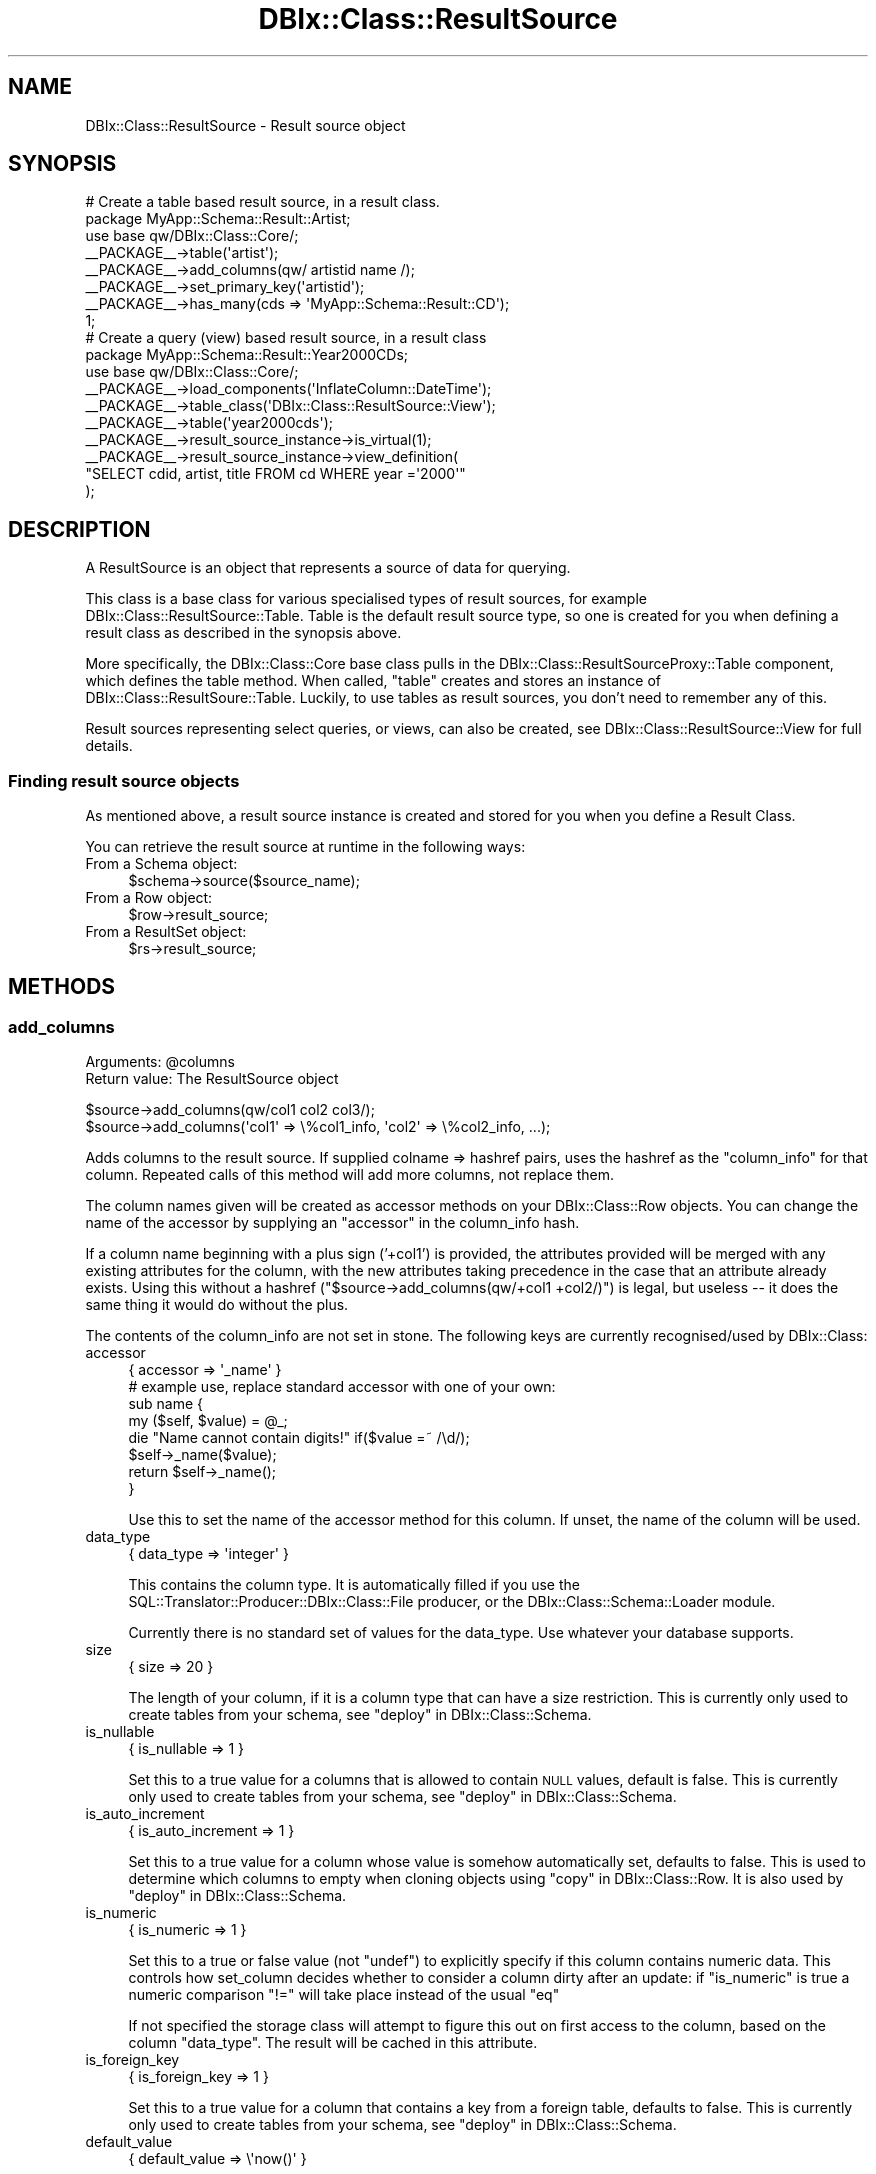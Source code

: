 .\" Automatically generated by Pod::Man 2.25 (Pod::Simple 3.20)
.\"
.\" Standard preamble:
.\" ========================================================================
.de Sp \" Vertical space (when we can't use .PP)
.if t .sp .5v
.if n .sp
..
.de Vb \" Begin verbatim text
.ft CW
.nf
.ne \\$1
..
.de Ve \" End verbatim text
.ft R
.fi
..
.\" Set up some character translations and predefined strings.  \*(-- will
.\" give an unbreakable dash, \*(PI will give pi, \*(L" will give a left
.\" double quote, and \*(R" will give a right double quote.  \*(C+ will
.\" give a nicer C++.  Capital omega is used to do unbreakable dashes and
.\" therefore won't be available.  \*(C` and \*(C' expand to `' in nroff,
.\" nothing in troff, for use with C<>.
.tr \(*W-
.ds C+ C\v'-.1v'\h'-1p'\s-2+\h'-1p'+\s0\v'.1v'\h'-1p'
.ie n \{\
.    ds -- \(*W-
.    ds PI pi
.    if (\n(.H=4u)&(1m=24u) .ds -- \(*W\h'-12u'\(*W\h'-12u'-\" diablo 10 pitch
.    if (\n(.H=4u)&(1m=20u) .ds -- \(*W\h'-12u'\(*W\h'-8u'-\"  diablo 12 pitch
.    ds L" ""
.    ds R" ""
.    ds C` ""
.    ds C' ""
'br\}
.el\{\
.    ds -- \|\(em\|
.    ds PI \(*p
.    ds L" ``
.    ds R" ''
'br\}
.\"
.\" Escape single quotes in literal strings from groff's Unicode transform.
.ie \n(.g .ds Aq \(aq
.el       .ds Aq '
.\"
.\" If the F register is turned on, we'll generate index entries on stderr for
.\" titles (.TH), headers (.SH), subsections (.SS), items (.Ip), and index
.\" entries marked with X<> in POD.  Of course, you'll have to process the
.\" output yourself in some meaningful fashion.
.ie \nF \{\
.    de IX
.    tm Index:\\$1\t\\n%\t"\\$2"
..
.    nr % 0
.    rr F
.\}
.el \{\
.    de IX
..
.\}
.\"
.\" Accent mark definitions (@(#)ms.acc 1.5 88/02/08 SMI; from UCB 4.2).
.\" Fear.  Run.  Save yourself.  No user-serviceable parts.
.    \" fudge factors for nroff and troff
.if n \{\
.    ds #H 0
.    ds #V .8m
.    ds #F .3m
.    ds #[ \f1
.    ds #] \fP
.\}
.if t \{\
.    ds #H ((1u-(\\\\n(.fu%2u))*.13m)
.    ds #V .6m
.    ds #F 0
.    ds #[ \&
.    ds #] \&
.\}
.    \" simple accents for nroff and troff
.if n \{\
.    ds ' \&
.    ds ` \&
.    ds ^ \&
.    ds , \&
.    ds ~ ~
.    ds /
.\}
.if t \{\
.    ds ' \\k:\h'-(\\n(.wu*8/10-\*(#H)'\'\h"|\\n:u"
.    ds ` \\k:\h'-(\\n(.wu*8/10-\*(#H)'\`\h'|\\n:u'
.    ds ^ \\k:\h'-(\\n(.wu*10/11-\*(#H)'^\h'|\\n:u'
.    ds , \\k:\h'-(\\n(.wu*8/10)',\h'|\\n:u'
.    ds ~ \\k:\h'-(\\n(.wu-\*(#H-.1m)'~\h'|\\n:u'
.    ds / \\k:\h'-(\\n(.wu*8/10-\*(#H)'\z\(sl\h'|\\n:u'
.\}
.    \" troff and (daisy-wheel) nroff accents
.ds : \\k:\h'-(\\n(.wu*8/10-\*(#H+.1m+\*(#F)'\v'-\*(#V'\z.\h'.2m+\*(#F'.\h'|\\n:u'\v'\*(#V'
.ds 8 \h'\*(#H'\(*b\h'-\*(#H'
.ds o \\k:\h'-(\\n(.wu+\w'\(de'u-\*(#H)/2u'\v'-.3n'\*(#[\z\(de\v'.3n'\h'|\\n:u'\*(#]
.ds d- \h'\*(#H'\(pd\h'-\w'~'u'\v'-.25m'\f2\(hy\fP\v'.25m'\h'-\*(#H'
.ds D- D\\k:\h'-\w'D'u'\v'-.11m'\z\(hy\v'.11m'\h'|\\n:u'
.ds th \*(#[\v'.3m'\s+1I\s-1\v'-.3m'\h'-(\w'I'u*2/3)'\s-1o\s+1\*(#]
.ds Th \*(#[\s+2I\s-2\h'-\w'I'u*3/5'\v'-.3m'o\v'.3m'\*(#]
.ds ae a\h'-(\w'a'u*4/10)'e
.ds Ae A\h'-(\w'A'u*4/10)'E
.    \" corrections for vroff
.if v .ds ~ \\k:\h'-(\\n(.wu*9/10-\*(#H)'\s-2\u~\d\s+2\h'|\\n:u'
.if v .ds ^ \\k:\h'-(\\n(.wu*10/11-\*(#H)'\v'-.4m'^\v'.4m'\h'|\\n:u'
.    \" for low resolution devices (crt and lpr)
.if \n(.H>23 .if \n(.V>19 \
\{\
.    ds : e
.    ds 8 ss
.    ds o a
.    ds d- d\h'-1'\(ga
.    ds D- D\h'-1'\(hy
.    ds th \o'bp'
.    ds Th \o'LP'
.    ds ae ae
.    ds Ae AE
.\}
.rm #[ #] #H #V #F C
.\" ========================================================================
.\"
.IX Title "DBIx::Class::ResultSource 3"
.TH DBIx::Class::ResultSource 3 "2012-10-18" "perl v5.16.3" "User Contributed Perl Documentation"
.\" For nroff, turn off justification.  Always turn off hyphenation; it makes
.\" way too many mistakes in technical documents.
.if n .ad l
.nh
.SH "NAME"
DBIx::Class::ResultSource \- Result source object
.SH "SYNOPSIS"
.IX Header "SYNOPSIS"
.Vb 1
\&  # Create a table based result source, in a result class.
\&
\&  package MyApp::Schema::Result::Artist;
\&  use base qw/DBIx::Class::Core/;
\&
\&  _\|_PACKAGE_\|_\->table(\*(Aqartist\*(Aq);
\&  _\|_PACKAGE_\|_\->add_columns(qw/ artistid name /);
\&  _\|_PACKAGE_\|_\->set_primary_key(\*(Aqartistid\*(Aq);
\&  _\|_PACKAGE_\|_\->has_many(cds => \*(AqMyApp::Schema::Result::CD\*(Aq);
\&
\&  1;
\&
\&  # Create a query (view) based result source, in a result class
\&  package MyApp::Schema::Result::Year2000CDs;
\&  use base qw/DBIx::Class::Core/;
\&
\&  _\|_PACKAGE_\|_\->load_components(\*(AqInflateColumn::DateTime\*(Aq);
\&  _\|_PACKAGE_\|_\->table_class(\*(AqDBIx::Class::ResultSource::View\*(Aq);
\&
\&  _\|_PACKAGE_\|_\->table(\*(Aqyear2000cds\*(Aq);
\&  _\|_PACKAGE_\|_\->result_source_instance\->is_virtual(1);
\&  _\|_PACKAGE_\|_\->result_source_instance\->view_definition(
\&      "SELECT cdid, artist, title FROM cd WHERE year =\*(Aq2000\*(Aq"
\&      );
.Ve
.SH "DESCRIPTION"
.IX Header "DESCRIPTION"
A ResultSource is an object that represents a source of data for querying.
.PP
This class is a base class for various specialised types of result
sources, for example DBIx::Class::ResultSource::Table. Table is the
default result source type, so one is created for you when defining a
result class as described in the synopsis above.
.PP
More specifically, the DBIx::Class::Core base class pulls in the
DBIx::Class::ResultSourceProxy::Table component, which defines
the table method.
When called, \f(CW\*(C`table\*(C'\fR creates and stores an instance of
DBIx::Class::ResultSoure::Table. Luckily, to use tables as result
sources, you don't need to remember any of this.
.PP
Result sources representing select queries, or views, can also be
created, see DBIx::Class::ResultSource::View for full details.
.SS "Finding result source objects"
.IX Subsection "Finding result source objects"
As mentioned above, a result source instance is created and stored for
you when you define a Result Class.
.PP
You can retrieve the result source at runtime in the following ways:
.IP "From a Schema object:" 4
.IX Item "From a Schema object:"
.Vb 1
\&   $schema\->source($source_name);
.Ve
.IP "From a Row object:" 4
.IX Item "From a Row object:"
.Vb 1
\&   $row\->result_source;
.Ve
.IP "From a ResultSet object:" 4
.IX Item "From a ResultSet object:"
.Vb 1
\&   $rs\->result_source;
.Ve
.SH "METHODS"
.IX Header "METHODS"
.SS "add_columns"
.IX Subsection "add_columns"
.ie n .IP "Arguments: @columns" 4
.el .IP "Arguments: \f(CW@columns\fR" 4
.IX Item "Arguments: @columns"
.PD 0
.IP "Return value: The ResultSource object" 4
.IX Item "Return value: The ResultSource object"
.PD
.PP
.Vb 1
\&  $source\->add_columns(qw/col1 col2 col3/);
\&
\&  $source\->add_columns(\*(Aqcol1\*(Aq => \e%col1_info, \*(Aqcol2\*(Aq => \e%col2_info, ...);
.Ve
.PP
Adds columns to the result source. If supplied colname => hashref
pairs, uses the hashref as the \*(L"column_info\*(R" for that column. Repeated
calls of this method will add more columns, not replace them.
.PP
The column names given will be created as accessor methods on your
DBIx::Class::Row objects. You can change the name of the accessor
by supplying an \*(L"accessor\*(R" in the column_info hash.
.PP
If a column name beginning with a plus sign ('+col1') is provided, the
attributes provided will be merged with any existing attributes for the
column, with the new attributes taking precedence in the case that an
attribute already exists. Using this without a hashref
(\f(CW\*(C`$source\->add_columns(qw/+col1 +col2/)\*(C'\fR) is legal, but useless \*(--
it does the same thing it would do without the plus.
.PP
The contents of the column_info are not set in stone. The following
keys are currently recognised/used by DBIx::Class:
.IP "accessor" 4
.IX Item "accessor"
.Vb 1
\&   { accessor => \*(Aq_name\*(Aq }
\&
\&   # example use, replace standard accessor with one of your own:
\&   sub name {
\&       my ($self, $value) = @_;
\&
\&       die "Name cannot contain digits!" if($value =~ /\ed/);
\&       $self\->_name($value);
\&
\&       return $self\->_name();
\&   }
.Ve
.Sp
Use this to set the name of the accessor method for this column. If unset,
the name of the column will be used.
.IP "data_type" 4
.IX Item "data_type"
.Vb 1
\&   { data_type => \*(Aqinteger\*(Aq }
.Ve
.Sp
This contains the column type. It is automatically filled if you use the
SQL::Translator::Producer::DBIx::Class::File producer, or the
DBIx::Class::Schema::Loader module.
.Sp
Currently there is no standard set of values for the data_type. Use
whatever your database supports.
.IP "size" 4
.IX Item "size"
.Vb 1
\&   { size => 20 }
.Ve
.Sp
The length of your column, if it is a column type that can have a size
restriction. This is currently only used to create tables from your
schema, see \*(L"deploy\*(R" in DBIx::Class::Schema.
.IP "is_nullable" 4
.IX Item "is_nullable"
.Vb 1
\&   { is_nullable => 1 }
.Ve
.Sp
Set this to a true value for a columns that is allowed to contain \s-1NULL\s0
values, default is false. This is currently only used to create tables
from your schema, see \*(L"deploy\*(R" in DBIx::Class::Schema.
.IP "is_auto_increment" 4
.IX Item "is_auto_increment"
.Vb 1
\&   { is_auto_increment => 1 }
.Ve
.Sp
Set this to a true value for a column whose value is somehow
automatically set, defaults to false. This is used to determine which
columns to empty when cloning objects using
\&\*(L"copy\*(R" in DBIx::Class::Row. It is also used by
\&\*(L"deploy\*(R" in DBIx::Class::Schema.
.IP "is_numeric" 4
.IX Item "is_numeric"
.Vb 1
\&   { is_numeric => 1 }
.Ve
.Sp
Set this to a true or false value (not \f(CW\*(C`undef\*(C'\fR) to explicitly specify
if this column contains numeric data. This controls how set_column
decides whether to consider a column dirty after an update: if
\&\f(CW\*(C`is_numeric\*(C'\fR is true a numeric comparison \f(CW\*(C`!=\*(C'\fR will take place
instead of the usual \f(CW\*(C`eq\*(C'\fR
.Sp
If not specified the storage class will attempt to figure this out on
first access to the column, based on the column \f(CW\*(C`data_type\*(C'\fR. The
result will be cached in this attribute.
.IP "is_foreign_key" 4
.IX Item "is_foreign_key"
.Vb 1
\&   { is_foreign_key => 1 }
.Ve
.Sp
Set this to a true value for a column that contains a key from a
foreign table, defaults to false. This is currently only used to
create tables from your schema, see \*(L"deploy\*(R" in DBIx::Class::Schema.
.IP "default_value" 4
.IX Item "default_value"
.Vb 1
\&   { default_value => \e\*(Aqnow()\*(Aq }
.Ve
.Sp
Set this to the default value which will be inserted into a column by
the database. Can contain either a value or a function (use a
reference to a scalar e.g. \f(CW\*(C`\e\*(Aqnow()\*(Aq\*(C'\fR if you want a function). This
is currently only used to create tables from your schema, see
\&\*(L"deploy\*(R" in DBIx::Class::Schema.
.Sp
See the note on \*(L"new\*(R" in DBIx::Class::Row for more information about possible
issues related to db-side default values.
.IP "sequence" 4
.IX Item "sequence"
.Vb 1
\&   { sequence => \*(Aqmy_table_seq\*(Aq }
.Ve
.Sp
Set this on a primary key column to the name of the sequence used to
generate a new key value. If not specified, DBIx::Class::PK::Auto
will attempt to retrieve the name of the sequence from the database
automatically.
.IP "retrieve_on_insert" 4
.IX Item "retrieve_on_insert"
.Vb 1
\&  { retrieve_on_insert => 1 }
.Ve
.Sp
For every column where this is set to true, \s-1DBIC\s0 will retrieve the RDBMS-side
value upon a new row insertion (normally only the autoincrement \s-1PK\s0 is
retrieved on insert). \f(CW\*(C`INSERT ... RETURNING\*(C'\fR is used automatically if
supported by the underlying storage, otherwise an extra \s-1SELECT\s0 statement is
executed to retrieve the missing data.
.IP "auto_nextval" 4
.IX Item "auto_nextval"
.Vb 1
\&   { auto_nextval => 1 }
.Ve
.Sp
Set this to a true value for a column whose value is retrieved automatically
from a sequence or function (if supported by your Storage driver.) For a
sequence, if you do not use a trigger to get the nextval, you have to set the
\&\*(L"sequence\*(R" value as well.
.Sp
Also set this for \s-1MSSQL\s0 columns with the 'uniqueidentifier'
data_type whose values you want to
automatically generate using \f(CW\*(C`NEWID()\*(C'\fR, unless they are a primary key in which
case this will be done anyway.
.IP "extra" 4
.IX Item "extra"
This is used by \*(L"deploy\*(R" in DBIx::Class::Schema and SQL::Translator
to add extra non-generic data to the column. For example: \f(CW\*(C`extra
=> { unsigned => 1}\*(C'\fR is used by the MySQL producer to set an integer
column to unsigned. For more details, see
SQL::Translator::Producer::MySQL.
.SS "add_column"
.IX Subsection "add_column"
.ie n .IP "Arguments: $colname, \e%columninfo?" 4
.el .IP "Arguments: \f(CW$colname\fR, \e%columninfo?" 4
.IX Item "Arguments: $colname, %columninfo?"
.PD 0
.IP "Return value: 1/0 (true/false)" 4
.IX Item "Return value: 1/0 (true/false)"
.PD
.PP
.Vb 1
\&  $source\->add_column(\*(Aqcol\*(Aq => \e%info);
.Ve
.PP
Add a single column and optional column info. Uses the same column
info keys as \*(L"add_columns\*(R".
.SS "has_column"
.IX Subsection "has_column"
.ie n .IP "Arguments: $colname" 4
.el .IP "Arguments: \f(CW$colname\fR" 4
.IX Item "Arguments: $colname"
.PD 0
.IP "Return value: 1/0 (true/false)" 4
.IX Item "Return value: 1/0 (true/false)"
.PD
.PP
.Vb 1
\&  if ($source\->has_column($colname)) { ... }
.Ve
.PP
Returns true if the source has a column of this name, false otherwise.
.SS "column_info"
.IX Subsection "column_info"
.ie n .IP "Arguments: $colname" 4
.el .IP "Arguments: \f(CW$colname\fR" 4
.IX Item "Arguments: $colname"
.PD 0
.IP "Return value: Hashref of info" 4
.IX Item "Return value: Hashref of info"
.PD
.PP
.Vb 1
\&  my $info = $source\->column_info($col);
.Ve
.PP
Returns the column metadata hashref for a column, as originally passed
to \*(L"add_columns\*(R". See \*(L"add_columns\*(R" above for information on the
contents of the hashref.
.SS "columns"
.IX Subsection "columns"
.IP "Arguments: None" 4
.IX Item "Arguments: None"
.PD 0
.IP "Return value: Ordered list of column names" 4
.IX Item "Return value: Ordered list of column names"
.PD
.PP
.Vb 1
\&  my @column_names = $source\->columns;
.Ve
.PP
Returns all column names in the order they were declared to \*(L"add_columns\*(R".
.SS "columns_info"
.IX Subsection "columns_info"
.IP "Arguments: \e@colnames ?" 4
.IX Item "Arguments: @colnames ?"
.PD 0
.IP "Return value: Hashref of column name/info pairs" 4
.IX Item "Return value: Hashref of column name/info pairs"
.PD
.PP
.Vb 1
\&  my $columns_info = $source\->columns_info;
.Ve
.PP
Like \*(L"column_info\*(R" but returns information for the requested columns. If
the optional column-list arrayref is omitted it returns info on all columns
currently defined on the ResultSource via \*(L"add_columns\*(R".
.SS "remove_columns"
.IX Subsection "remove_columns"
.ie n .IP "Arguments: @colnames" 4
.el .IP "Arguments: \f(CW@colnames\fR" 4
.IX Item "Arguments: @colnames"
.PD 0
.IP "Return value: undefined" 4
.IX Item "Return value: undefined"
.PD
.PP
.Vb 1
\&  $source\->remove_columns(qw/col1 col2 col3/);
.Ve
.PP
Removes the given list of columns by name, from the result source.
.PP
\&\fBWarning\fR: Removing a column that is also used in the sources primary
key, or in one of the sources unique constraints, \fBwill\fR result in a
broken result source.
.SS "remove_column"
.IX Subsection "remove_column"
.ie n .IP "Arguments: $colname" 4
.el .IP "Arguments: \f(CW$colname\fR" 4
.IX Item "Arguments: $colname"
.PD 0
.IP "Return value: undefined" 4
.IX Item "Return value: undefined"
.PD
.PP
.Vb 1
\&  $source\->remove_column(\*(Aqcol\*(Aq);
.Ve
.PP
Remove a single column by name from the result source, similar to
\&\*(L"remove_columns\*(R".
.PP
\&\fBWarning\fR: Removing a column that is also used in the sources primary
key, or in one of the sources unique constraints, \fBwill\fR result in a
broken result source.
.SS "set_primary_key"
.IX Subsection "set_primary_key"
.ie n .IP "Arguments: @cols" 4
.el .IP "Arguments: \f(CW@cols\fR" 4
.IX Item "Arguments: @cols"
.PD 0
.IP "Return value: undefined" 4
.IX Item "Return value: undefined"
.PD
.PP
Defines one or more columns as primary key for this source. Must be
called after \*(L"add_columns\*(R".
.PP
Additionally, defines a unique constraint
named \f(CW\*(C`primary\*(C'\fR.
.PP
Note: you normally do want to define a primary key on your sources
\&\fBeven if the underlying database table does not have a primary key\fR.
See
\&\*(L"The Significance and Importance of Primary Keys\*(R" in DBIx::Class::Manual::Intro
for more info.
.SS "primary_columns"
.IX Subsection "primary_columns"
.IP "Arguments: None" 4
.IX Item "Arguments: None"
.PD 0
.IP "Return value: Ordered list of primary column names" 4
.IX Item "Return value: Ordered list of primary column names"
.PD
.PP
Read-only accessor which returns the list of primary keys, supplied by
\&\*(L"set_primary_key\*(R".
.SS "sequence"
.IX Subsection "sequence"
Manually define the correct sequence for your table, to avoid the overhead
associated with looking up the sequence automatically. The supplied sequence
will be applied to the \*(L"column_info\*(R" of each primary_key
.ie n .IP "Arguments: $sequence_name" 4
.el .IP "Arguments: \f(CW$sequence_name\fR" 4
.IX Item "Arguments: $sequence_name"
.PD 0
.IP "Return value: undefined" 4
.IX Item "Return value: undefined"
.PD
.SS "add_unique_constraint"
.IX Subsection "add_unique_constraint"
.ie n .IP "Arguments: $name?, \e@colnames" 4
.el .IP "Arguments: \f(CW$name\fR?, \e@colnames" 4
.IX Item "Arguments: $name?, @colnames"
.PD 0
.IP "Return value: undefined" 4
.IX Item "Return value: undefined"
.PD
.PP
Declare a unique constraint on this source. Call once for each unique
constraint.
.PP
.Vb 4
\&  # For UNIQUE (column1, column2)
\&  _\|_PACKAGE_\|_\->add_unique_constraint(
\&    constraint_name => [ qw/column1 column2/ ],
\&  );
.Ve
.PP
Alternatively, you can specify only the columns:
.PP
.Vb 1
\&  _\|_PACKAGE_\|_\->add_unique_constraint([ qw/column1 column2/ ]);
.Ve
.PP
This will result in a unique constraint named
\&\f(CW\*(C`table_column1_column2\*(C'\fR, where \f(CW\*(C`table\*(C'\fR is replaced with the table
name.
.PP
Unique constraints are used, for example, when you pass the constraint
name as the \f(CW\*(C`key\*(C'\fR attribute to \*(L"find\*(R" in DBIx::Class::ResultSet. Then
only columns in the constraint are searched.
.PP
Throws an error if any of the given column names do not yet exist on
the result source.
.SS "add_unique_constraints"
.IX Subsection "add_unique_constraints"
.ie n .IP "Arguments: @constraints" 4
.el .IP "Arguments: \f(CW@constraints\fR" 4
.IX Item "Arguments: @constraints"
.PD 0
.IP "Return value: undefined" 4
.IX Item "Return value: undefined"
.PD
.PP
Declare multiple unique constraints on this source.
.PP
.Vb 4
\&  _\|_PACKAGE_\|_\->add_unique_constraints(
\&    constraint_name1 => [ qw/column1 column2/ ],
\&    constraint_name2 => [ qw/column2 column3/ ],
\&  );
.Ve
.PP
Alternatively, you can specify only the columns:
.PP
.Vb 4
\&  _\|_PACKAGE_\|_\->add_unique_constraints(
\&    [ qw/column1 column2/ ],
\&    [ qw/column3 column4/ ]
\&  );
.Ve
.PP
This will result in unique constraints named \f(CW\*(C`table_column1_column2\*(C'\fR and
\&\f(CW\*(C`table_column3_column4\*(C'\fR, where \f(CW\*(C`table\*(C'\fR is replaced with the table name.
.PP
Throws an error if any of the given column names do not yet exist on
the result source.
.PP
See also \*(L"add_unique_constraint\*(R".
.SS "name_unique_constraint"
.IX Subsection "name_unique_constraint"
.IP "Arguments: \e@colnames" 4
.IX Item "Arguments: @colnames"
.PD 0
.IP "Return value: Constraint name" 4
.IX Item "Return value: Constraint name"
.PD
.PP
.Vb 4
\&  $source\->table(\*(Aqmytable\*(Aq);
\&  $source\->name_unique_constraint([\*(Aqcol1\*(Aq, \*(Aqcol2\*(Aq]);
\&  # returns
\&  \*(Aqmytable_col1_col2\*(Aq
.Ve
.PP
Return a name for a unique constraint containing the specified
columns. The name is created by joining the table name and each column
name, using an underscore character.
.PP
For example, a constraint on a table named \f(CW\*(C`cd\*(C'\fR containing the columns
\&\f(CW\*(C`artist\*(C'\fR and \f(CW\*(C`title\*(C'\fR would result in a constraint name of \f(CW\*(C`cd_artist_title\*(C'\fR.
.PP
This is used by \*(L"add_unique_constraint\*(R" if you do not specify the
optional constraint name.
.SS "unique_constraints"
.IX Subsection "unique_constraints"
.IP "Arguments: None" 4
.IX Item "Arguments: None"
.PD 0
.IP "Return value: Hash of unique constraint data" 4
.IX Item "Return value: Hash of unique constraint data"
.PD
.PP
.Vb 1
\&  $source\->unique_constraints();
.Ve
.PP
Read-only accessor which returns a hash of unique constraints on this
source.
.PP
The hash is keyed by constraint name, and contains an arrayref of
column names as values.
.SS "unique_constraint_names"
.IX Subsection "unique_constraint_names"
.IP "Arguments: None" 4
.IX Item "Arguments: None"
.PD 0
.IP "Return value: Unique constraint names" 4
.IX Item "Return value: Unique constraint names"
.PD
.PP
.Vb 1
\&  $source\->unique_constraint_names();
.Ve
.PP
Returns the list of unique constraint names defined on this source.
.SS "unique_constraint_columns"
.IX Subsection "unique_constraint_columns"
.ie n .IP "Arguments: $constraintname" 4
.el .IP "Arguments: \f(CW$constraintname\fR" 4
.IX Item "Arguments: $constraintname"
.PD 0
.IP "Return value: List of constraint columns" 4
.IX Item "Return value: List of constraint columns"
.PD
.PP
.Vb 1
\&  $source\->unique_constraint_columns(\*(Aqmyconstraint\*(Aq);
.Ve
.PP
Returns the list of columns that make up the specified unique constraint.
.SS "sqlt_deploy_callback"
.IX Subsection "sqlt_deploy_callback"
.ie n .IP "Arguments: $callback_name | \e&callback_code" 4
.el .IP "Arguments: \f(CW$callback_name\fR | \e&callback_code" 4
.IX Item "Arguments: $callback_name | &callback_code"
.PD 0
.ie n .IP "Return value: $callback_name | \e&callback_code" 4
.el .IP "Return value: \f(CW$callback_name\fR | \e&callback_code" 4
.IX Item "Return value: $callback_name | &callback_code"
.PD
.PP
.Vb 1
\&  _\|_PACKAGE_\|_\->sqlt_deploy_callback(\*(Aqmycallbackmethod\*(Aq);
\&
\&   or
\&
\&  _\|_PACKAGE_\|_\->sqlt_deploy_callback(sub {
\&    my ($source_instance, $sqlt_table) = @_;
\&    ...
\&  } );
.Ve
.PP
An accessor to set a callback to be called during deployment of
the schema via \*(L"create_ddl_dir\*(R" in DBIx::Class::Schema or
\&\*(L"deploy\*(R" in DBIx::Class::Schema.
.PP
The callback can be set as either a code reference or the name of a
method in the current result class.
.PP
Defaults to \*(L"default_sqlt_deploy_hook\*(R".
.PP
Your callback will be passed the \f(CW$source\fR object representing the
ResultSource instance being deployed, and the
SQL::Translator::Schema::Table object being created from it. The
callback can be used to manipulate the table object or add your own
customised indexes. If you need to manipulate a non-table object, use
the \*(L"sqlt_deploy_hook\*(R" in DBIx::Class::Schema.
.PP
See \*(L"Adding Indexes And Functions To
Your \s-1SQL\s0\*(R" in DBIx::Class::Manual::Cookbook for examples.
.PP
This sqlt deployment callback can only be used to manipulate
SQL::Translator objects as they get turned into \s-1SQL\s0. To execute
post-deploy statements which SQL::Translator does not currently
handle, override \*(L"deploy\*(R" in DBIx::Class::Schema in your Schema class
and call dbh_do.
.SS "default_sqlt_deploy_hook"
.IX Subsection "default_sqlt_deploy_hook"
This is the default deploy hook implementation which checks if your
current Result class has a \f(CW\*(C`sqlt_deploy_hook\*(C'\fR method, and if present
invokes it \fBon the Result class directly\fR. This is to preserve the
semantics of \f(CW\*(C`sqlt_deploy_hook\*(C'\fR which was originally designed to expect
the Result class name and the
\&\f(CW$sqlt_table\fR instance of the table being
deployed.
.SS "resultset"
.IX Subsection "resultset"
.IP "Arguments: None" 4
.IX Item "Arguments: None"
.PD 0
.ie n .IP "Return value: $resultset" 4
.el .IP "Return value: \f(CW$resultset\fR" 4
.IX Item "Return value: $resultset"
.PD
.PP
Returns a resultset for the given source. This will initially be created
on demand by calling
.PP
.Vb 1
\&  $self\->resultset_class\->new($self, $self\->resultset_attributes)
.Ve
.PP
but is cached from then on unless resultset_class changes.
.SS "resultset_class"
.IX Subsection "resultset_class"
.ie n .IP "Arguments: $classname" 4
.el .IP "Arguments: \f(CW$classname\fR" 4
.IX Item "Arguments: $classname"
.PD 0
.ie n .IP "Return value: $classname" 4
.el .IP "Return value: \f(CW$classname\fR" 4
.IX Item "Return value: $classname"
.PD
.PP
.Vb 3
\&  package My::Schema::ResultSet::Artist;
\&  use base \*(AqDBIx::Class::ResultSet\*(Aq;
\&  ...
\&
\&  # In the result class
\&  _\|_PACKAGE_\|_\->resultset_class(\*(AqMy::Schema::ResultSet::Artist\*(Aq);
\&
\&  # Or in code
\&  $source\->resultset_class(\*(AqMy::Schema::ResultSet::Artist\*(Aq);
.Ve
.PP
Set the class of the resultset. This is useful if you want to create your
own resultset methods. Create your own class derived from
DBIx::Class::ResultSet, and set it here. If called with no arguments,
this method returns the name of the existing resultset class, if one
exists.
.SS "resultset_attributes"
.IX Subsection "resultset_attributes"
.IP "Arguments: \e%attrs" 4
.IX Item "Arguments: %attrs"
.PD 0
.IP "Return value: \e%attrs" 4
.IX Item "Return value: %attrs"
.PD
.PP
.Vb 2
\&  # In the result class
\&  _\|_PACKAGE_\|_\->resultset_attributes({ order_by => [ \*(Aqid\*(Aq ] });
\&
\&  # Or in code
\&  $source\->resultset_attributes({ order_by => [ \*(Aqid\*(Aq ] });
.Ve
.PP
Store a collection of resultset attributes, that will be set on every
DBIx::Class::ResultSet produced from this result source. For a full
list see \*(L"\s-1ATTRIBUTES\s0\*(R" in DBIx::Class::ResultSet.
.SS "name"
.IX Subsection "name"
.IP "Arguments: None" 4
.IX Item "Arguments: None"
.PD 0
.ie n .IP "Result value: $name" 4
.el .IP "Result value: \f(CW$name\fR" 4
.IX Item "Result value: $name"
.PD
.PP
Returns the name of the result source, which will typically be the table
name. This may be a scalar reference if the result source has a non-standard
name.
.SS "source_name"
.IX Subsection "source_name"
.ie n .IP "Arguments: $source_name" 4
.el .IP "Arguments: \f(CW$source_name\fR" 4
.IX Item "Arguments: $source_name"
.PD 0
.ie n .IP "Result value: $source_name" 4
.el .IP "Result value: \f(CW$source_name\fR" 4
.IX Item "Result value: $source_name"
.PD
.PP
Set an alternate name for the result source when it is loaded into a schema.
This is useful if you want to refer to a result source by a name other than
its class name.
.PP
.Vb 4
\&  package ArchivedBooks;
\&  use base qw/DBIx::Class/;
\&  _\|_PACKAGE_\|_\->table(\*(Aqbooks_archive\*(Aq);
\&  _\|_PACKAGE_\|_\->source_name(\*(AqBooks\*(Aq);
\&
\&  # from your schema...
\&  $schema\->resultset(\*(AqBooks\*(Aq)\->find(1);
.Ve
.SS "from"
.IX Subsection "from"
.IP "Arguments: None" 4
.IX Item "Arguments: None"
.PD 0
.IP "Return value: \s-1FROM\s0 clause" 4
.IX Item "Return value: FROM clause"
.PD
.PP
.Vb 1
\&  my $from_clause = $source\->from();
.Ve
.PP
Returns an expression of the source to be supplied to storage to specify
retrieval from this source. In the case of a database, the required \s-1FROM\s0
clause contents.
.SS "schema"
.IX Subsection "schema"
.ie n .IP "Arguments: $schema" 4
.el .IP "Arguments: \f(CW$schema\fR" 4
.IX Item "Arguments: $schema"
.PD 0
.IP "Return value: A schema object" 4
.IX Item "Return value: A schema object"
.PD
.PP
.Vb 1
\&  my $schema = $source\->schema();
.Ve
.PP
Sets and/or returns the DBIx::Class::Schema object to which this
result source instance has been attached to.
.SS "storage"
.IX Subsection "storage"
.IP "Arguments: None" 4
.IX Item "Arguments: None"
.PD 0
.IP "Return value: A Storage object" 4
.IX Item "Return value: A Storage object"
.PD
.PP
.Vb 1
\&  $source\->storage\->debug(1);
.Ve
.PP
Returns the storage handle for the current schema.
.PP
See also: DBIx::Class::Storage
.SS "add_relationship"
.IX Subsection "add_relationship"
.ie n .IP "Arguments: $relname, $related_source_name, \e%cond, [ \e%attrs ]" 4
.el .IP "Arguments: \f(CW$relname\fR, \f(CW$related_source_name\fR, \e%cond, [ \e%attrs ]" 4
.IX Item "Arguments: $relname, $related_source_name, %cond, [ %attrs ]"
.PD 0
.IP "Return value: 1/true if it succeeded" 4
.IX Item "Return value: 1/true if it succeeded"
.PD
.PP
.Vb 1
\&  $source\->add_relationship(\*(Aqrelname\*(Aq, \*(Aqrelated_source\*(Aq, $cond, $attrs);
.Ve
.PP
DBIx::Class::Relationship describes a series of methods which
create pre-defined useful types of relationships. Look there first
before using this method directly.
.PP
The relationship name can be arbitrary, but must be unique for each
relationship attached to this result source. 'related_source' should
be the name with which the related result source was registered with
the current schema. For example:
.PP
.Vb 3
\&  $schema\->source(\*(AqBook\*(Aq)\->add_relationship(\*(Aqreviews\*(Aq, \*(AqReview\*(Aq, {
\&    \*(Aqforeign.book_id\*(Aq => \*(Aqself.id\*(Aq,
\&  });
.Ve
.PP
The condition \f(CW$cond\fR needs to be an SQL::Abstract\-style
representation of the join between the tables. For example, if you're
creating a relation from Author to Book,
.PP
.Vb 1
\&  { \*(Aqforeign.author_id\*(Aq => \*(Aqself.id\*(Aq }
.Ve
.PP
will result in the \s-1JOIN\s0 clause
.PP
.Vb 1
\&  author me JOIN book foreign ON foreign.author_id = me.id
.Ve
.PP
You can specify as many foreign => self mappings as necessary.
.PP
Valid attributes are as follows:
.IP "join_type" 4
.IX Item "join_type"
Explicitly specifies the type of join to use in the relationship. Any
\&\s-1SQL\s0 join type is valid, e.g. \f(CW\*(C`LEFT\*(C'\fR or \f(CW\*(C`RIGHT\*(C'\fR. It will be placed in
the \s-1SQL\s0 command immediately before \f(CW\*(C`JOIN\*(C'\fR.
.IP "proxy" 4
.IX Item "proxy"
An arrayref containing a list of accessors in the foreign class to proxy in
the main class. If, for example, you do the following:
.Sp
.Vb 3
\&  CD\->might_have(liner_notes => \*(AqLinerNotes\*(Aq, undef, {
\&    proxy => [ qw/notes/ ],
\&  });
.Ve
.Sp
Then, assuming LinerNotes has an accessor named notes, you can do:
.Sp
.Vb 3
\&  my $cd = CD\->find(1);
\&  # set notes \-\- LinerNotes object is created if it doesn\*(Aqt exist
\&  $cd\->notes(\*(AqNotes go here\*(Aq);
.Ve
.IP "accessor" 4
.IX Item "accessor"
Specifies the type of accessor that should be created for the
relationship. Valid values are \f(CW\*(C`single\*(C'\fR (for when there is only a single
related object), \f(CW\*(C`multi\*(C'\fR (when there can be many), and \f(CW\*(C`filter\*(C'\fR (for
when there is a single related object, but you also want the relationship
accessor to double as a column accessor). For \f(CW\*(C`multi\*(C'\fR accessors, an
add_to_* method is also created, which calls \f(CW\*(C`create_related\*(C'\fR for the
relationship.
.PP
Throws an exception if the condition is improperly supplied, or cannot
be resolved.
.SS "relationships"
.IX Subsection "relationships"
.IP "Arguments: None" 4
.IX Item "Arguments: None"
.PD 0
.IP "Return value: List of relationship names" 4
.IX Item "Return value: List of relationship names"
.PD
.PP
.Vb 1
\&  my @relnames = $source\->relationships();
.Ve
.PP
Returns all relationship names for this source.
.SS "relationship_info"
.IX Subsection "relationship_info"
.ie n .IP "Arguments: $relname" 4
.el .IP "Arguments: \f(CW$relname\fR" 4
.IX Item "Arguments: $relname"
.PD 0
.IP "Return value: Hashref of relation data," 4
.IX Item "Return value: Hashref of relation data,"
.PD
.PP
Returns a hash of relationship information for the specified relationship
name. The keys/values are as specified for \*(L"add_relationship\*(R".
.SS "has_relationship"
.IX Subsection "has_relationship"
.ie n .IP "Arguments: $rel" 4
.el .IP "Arguments: \f(CW$rel\fR" 4
.IX Item "Arguments: $rel"
.PD 0
.IP "Return value: 1/0 (true/false)" 4
.IX Item "Return value: 1/0 (true/false)"
.PD
.PP
Returns true if the source has a relationship of this name, false otherwise.
.SS "reverse_relationship_info"
.IX Subsection "reverse_relationship_info"
.ie n .IP "Arguments: $relname" 4
.el .IP "Arguments: \f(CW$relname\fR" 4
.IX Item "Arguments: $relname"
.PD 0
.IP "Return value: Hashref of relationship data" 4
.IX Item "Return value: Hashref of relationship data"
.PD
.PP
Looks through all the relationships on the source this relationship
points to, looking for one whose condition is the reverse of the
condition on this relationship.
.PP
A common use of this is to find the name of the \f(CW\*(C`belongs_to\*(C'\fR relation
opposing a \f(CW\*(C`has_many\*(C'\fR relation. For definition of these look in
DBIx::Class::Relationship.
.PP
The returned hashref is keyed by the name of the opposing
relationship, and contains its data in the same manner as
\&\*(L"relationship_info\*(R".
.SS "related_source"
.IX Subsection "related_source"
.ie n .IP "Arguments: $relname" 4
.el .IP "Arguments: \f(CW$relname\fR" 4
.IX Item "Arguments: $relname"
.PD 0
.ie n .IP "Return value: $source" 4
.el .IP "Return value: \f(CW$source\fR" 4
.IX Item "Return value: $source"
.PD
.PP
Returns the result source object for the given relationship.
.SS "related_class"
.IX Subsection "related_class"
.ie n .IP "Arguments: $relname" 4
.el .IP "Arguments: \f(CW$relname\fR" 4
.IX Item "Arguments: $relname"
.PD 0
.ie n .IP "Return value: $classname" 4
.el .IP "Return value: \f(CW$classname\fR" 4
.IX Item "Return value: $classname"
.PD
.PP
Returns the class name for objects in the given relationship.
.SS "handle"
.IX Subsection "handle"
.IP "Arguments: None" 4
.IX Item "Arguments: None"
.PD 0
.ie n .IP "Return value: $source_handle" 4
.el .IP "Return value: \f(CW$source_handle\fR" 4
.IX Item "Return value: $source_handle"
.PD
.PP
Obtain a new result source handle instance
for this source. Used as a serializable pointer to this resultsource, as it is not
easy (nor advisable) to serialize CODErefs which may very well be present in e.g.
relationship definitions.
.SS "throw_exception"
.IX Subsection "throw_exception"
See \*(L"throw_exception\*(R" in DBIx::Class::Schema.
.SS "source_info"
.IX Subsection "source_info"
Stores a hashref of per-source metadata.  No specific key names
have yet been standardized, the examples below are purely hypothetical
and don't actually accomplish anything on their own:
.PP
.Vb 4
\&  _\|_PACKAGE_\|_\->source_info({
\&    "_tablespace" => \*(Aqfast_disk_array_3\*(Aq,
\&    "_engine" => \*(AqInnoDB\*(Aq,
\&  });
.Ve
.SS "new"
.IX Subsection "new"
.Vb 1
\&  $class\->new();
\&
\&  $class\->new({attribute_name => value});
.Ve
.PP
Creates a new ResultSource object.  Not normally called directly by end users.
.SS "column_info_from_storage"
.IX Subsection "column_info_from_storage"
.IP "Arguments: 1/0 (default: 0)" 4
.IX Item "Arguments: 1/0 (default: 0)"
.PD 0
.IP "Return value: 1/0" 4
.IX Item "Return value: 1/0"
.PD
.PP
.Vb 1
\&  _\|_PACKAGE_\|_\->column_info_from_storage(1);
.Ve
.PP
Enables the on-demand automatic loading of the above column
metadata from storage as necessary.  This is *deprecated*, and
should not be used.  It will be removed before 1.0.
.SH "AUTHORS"
.IX Header "AUTHORS"
Matt S. Trout <mst@shadowcatsystems.co.uk>
.SH "LICENSE"
.IX Header "LICENSE"
You may distribute this code under the same terms as Perl itself.
